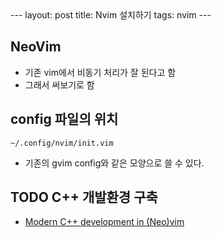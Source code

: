 #+HTML: ---
#+HTML: layout: post
#+HTML: title: Nvim 설치하기
#+HTML: tags: nvim
#+HTML: ---

** NeoVim
+ 기존 vim에서 비동기 처리가 잘 된다고 함
+ 그래서 써보기로 함

** config 파일의 위치
#+BEGIN_EXAMPLE
~/.config/nvim/init.vim
#+END_EXAMPLE
+ 기존의 gvim config와 같은 모양으로 쓸 수 있다.

** TODO C++ 개발환경 구축
+ [[https://chmanie.com/post/2020/07/17/modern-c-development-in-neovim/][Modern C++ development in (Neo)vim]]
